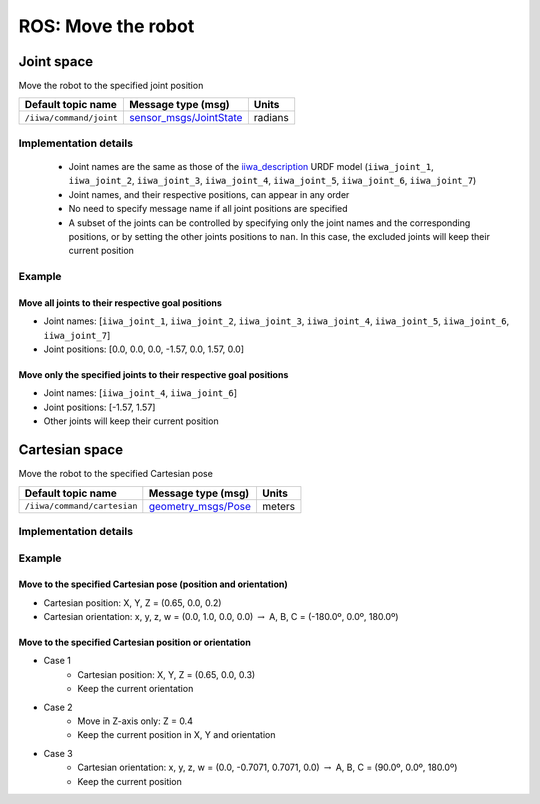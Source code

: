 ROS: Move the robot
===================

.. raw:: html
  
    <hr>

Joint space
-----------

Move the robot to the specified joint position

.. list-table::
    :header-rows: 1

    * - Default topic name
      - Message type (msg)
      - Units
    * - :literal:`/iiwa/command/joint`
      - `sensor_msgs/JointState <http://docs.ros.org/en/noetic/api/sensor_msgs/html/msg/JointState.html>`_
      - radians

Implementation details
^^^^^^^^^^^^^^^^^^^^^^

    * Joint names are the same as those of the `iiwa_description <https://github.com/IFL-CAMP/iiwa_stack/tree/master/iiwa_description>`_ URDF model (``iiwa_joint_1``, ``iiwa_joint_2``, ``iiwa_joint_3``, ``iiwa_joint_4``, ``iiwa_joint_5``, ``iiwa_joint_6``, ``iiwa_joint_7``)

    * Joint names, and their respective positions, can appear in any order

    * No need to specify message name if all joint positions are specified

    * A subset of the joints can be controlled by specifying only the joint names and the corresponding positions, or by setting the other joints positions to ``nan``. In this case, the excluded joints will keep their current position

Example
^^^^^^^

Move all joints to their respective goal positions
""""""""""""""""""""""""""""""""""""""""""""""""""

* Joint names: [``iiwa_joint_1``, ``iiwa_joint_2``, ``iiwa_joint_3``, ``iiwa_joint_4``, ``iiwa_joint_5``, ``iiwa_joint_6``, ``iiwa_joint_7``]
* Joint positions: [0.0, 0.0, 0.0, -1.57, 0.0, 1.57, 0.0]

.. tabs::

    .. group-tab:: Command-line tool (rostopic)

        .. literalinclude:: ../snippets/ros_move.txt
            :language: bash
            :start-after: [start-command-line-joint-1]
            :end-before: [end-command-line-joint-1]

    .. group-tab:: Python

        .. literalinclude:: ../snippets/ros_move.txt
            :language: bash
            :start-after: [start-python-joint-1]
            :end-before: [end-python-joint-1]

Move only the specified joints to their respective goal positions
"""""""""""""""""""""""""""""""""""""""""""""""""""""""""""""""""

* Joint names: [``iiwa_joint_4``, ``iiwa_joint_6``]
* Joint positions: [-1.57, 1.57]
* Other joints will keep their current position

.. tabs::

    .. group-tab:: Command-line tool (rostopic)

        .. literalinclude:: ../snippets/ros_move.txt
            :language: bash
            :start-after: [start-command-line-joint-2]
            :end-before: [end-command-line-joint-2]

    .. group-tab:: Python

        .. literalinclude:: ../snippets/ros_move.txt
            :language: bash
            :start-after: [start-python-joint-2]
            :end-before: [end-python-joint-2]

.. raw:: html
  
    <hr>

Cartesian space
---------------

Move the robot to the specified Cartesian pose

.. list-table::
    :header-rows: 1

    * - Default topic name
      - Message type (msg)
      - Units
    * - :literal:`/iiwa/command/cartesian`
      - `geometry_msgs/Pose <http://docs.ros.org/en/noetic/api/geometry_msgs/html/msg/Pose.html>`_
      - meters

Implementation details
^^^^^^^^^^^^^^^^^^^^^^

.. TODO

Example
^^^^^^^

Move to the specified Cartesian pose (position and orientation)
"""""""""""""""""""""""""""""""""""""""""""""""""""""""""""""""

* Cartesian position: X, Y, Z = (0.65, 0.0, 0.2)
* Cartesian orientation: x, y, z, w = (0.0, 1.0, 0.0, 0.0) :math:`\; \rightarrow \;` A, B, C = (-180.0º, 0.0º, 180.0º)

.. tabs::

    .. group-tab:: Command-line tool (rostopic)

        .. literalinclude:: ../snippets/ros_move.txt
            :language: bash
            :start-after: [start-command-line-cartesian-1]
            :end-before: [end-command-line-cartesian-1]

    .. group-tab:: Python

        .. literalinclude:: ../snippets/ros_move.txt
            :language: bash
            :start-after: [start-python-cartesian-1]
            :end-before: [end-python-cartesian-1]

Move to the specified Cartesian position or orientation
"""""""""""""""""""""""""""""""""""""""""""""""""""""""

* Case 1
    * Cartesian position: X, Y, Z = (0.65, 0.0, 0.3)
    * Keep the current orientation 
* Case 2
    * Move in Z-axis only: Z = 0.4
    * Keep the current position in X, Y and orientation
* Case 3
    * Cartesian orientation: x, y, z, w = (0.0, -0.7071, 0.7071, 0.0) :math:`\; \rightarrow \;` A, B, C = (90.0º, 0.0º, 180.0º)
    * Keep the current position

.. tabs::

    .. group-tab:: Command-line tool (rostopic)

        .. literalinclude:: ../snippets/ros_move.txt
            :language: bash
            :start-after: [start-command-line-cartesian-2]
            :end-before: [end-command-line-cartesian-2]

    .. group-tab:: Python

        .. literalinclude:: ../snippets/ros_move.txt
            :language: bash
            :start-after: [start-python-cartesian-2]
            :end-before: [end-python-cartesian-2]

